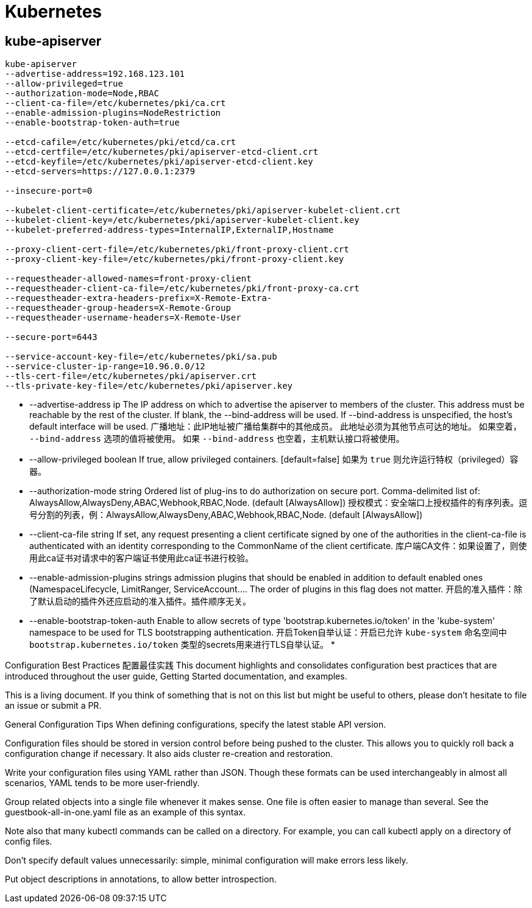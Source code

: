= Kubernetes

== kube-apiserver

[source, bash]
----
kube-apiserver
--advertise-address=192.168.123.101
--allow-privileged=true
--authorization-mode=Node,RBAC
--client-ca-file=/etc/kubernetes/pki/ca.crt
--enable-admission-plugins=NodeRestriction
--enable-bootstrap-token-auth=true

--etcd-cafile=/etc/kubernetes/pki/etcd/ca.crt
--etcd-certfile=/etc/kubernetes/pki/apiserver-etcd-client.crt
--etcd-keyfile=/etc/kubernetes/pki/apiserver-etcd-client.key
--etcd-servers=https://127.0.0.1:2379

--insecure-port=0

--kubelet-client-certificate=/etc/kubernetes/pki/apiserver-kubelet-client.crt
--kubelet-client-key=/etc/kubernetes/pki/apiserver-kubelet-client.key
--kubelet-preferred-address-types=InternalIP,ExternalIP,Hostname

--proxy-client-cert-file=/etc/kubernetes/pki/front-proxy-client.crt
--proxy-client-key-file=/etc/kubernetes/pki/front-proxy-client.key

--requestheader-allowed-names=front-proxy-client
--requestheader-client-ca-file=/etc/kubernetes/pki/front-proxy-ca.crt
--requestheader-extra-headers-prefix=X-Remote-Extra-
--requestheader-group-headers=X-Remote-Group
--requestheader-username-headers=X-Remote-User

--secure-port=6443

--service-account-key-file=/etc/kubernetes/pki/sa.pub
--service-cluster-ip-range=10.96.0.0/12
--tls-cert-file=/etc/kubernetes/pki/apiserver.crt
--tls-private-key-file=/etc/kubernetes/pki/apiserver.key
----

* --advertise-address ip    The IP address on which to advertise the apiserver to members of the cluster. This address must be reachable by the rest of the cluster. If blank, the --bind-address will be used. If --bind-address is unspecified, the host's default interface will be used.
广播地址：此IP地址被广播给集群中的其他成员。
此地址必须为其他节点可达的地址。
如果空着， `--bind-address` 选项的值将被使用。
如果 `--bind-address` 也空着，主机默认接口将被使用。
* --allow-privileged boolean   If true, allow privileged containers. [default=false]
如果为 `true` 则允许运行特权（privileged）容器。
* --authorization-mode string    Ordered list of plug-ins to do authorization on secure port. Comma-delimited list of: AlwaysAllow,AlwaysDeny,ABAC,Webhook,RBAC,Node. (default [AlwaysAllow])
授权模式：安全端口上授权插件的有序列表。逗号分割的列表，例：AlwaysAllow,AlwaysDeny,ABAC,Webhook,RBAC,Node. (default [AlwaysAllow])
* --client-ca-file string                                                              If set, any request presenting a client certificate signed by one of the authorities in the client-ca-file is authenticated with an identity corresponding to the CommonName of the client certificate.
库户端CA文件：如果设置了，则使用此ca证书对请求中的客户端证书使用此ca证书进行校验。
* --enable-admission-plugins strings       admission plugins that should be enabled in addition to default enabled ones (NamespaceLifecycle, LimitRanger, ServiceAccount.... The order of plugins in this flag does not matter.
开启的准入插件：除了默认启动的插件外还应启动的准入插件。插件顺序无关。
* --enable-bootstrap-token-auth                                                        Enable to allow secrets of type 'bootstrap.kubernetes.io/token' in the 'kube-system' namespace to be used for TLS bootstrapping authentication.
开启Token自举认证：开启已允许 `kube-system` 命名空间中 `bootstrap.kubernetes.io/token` 类型的secrets用来进行TLS自举认证。
* 

Configuration Best Practices
配置最佳实践
This document highlights and consolidates configuration best practices that are introduced throughout the user guide, Getting Started documentation, and examples.

This is a living document. If you think of something that is not on this list but might be useful to others, please don't hesitate to file an issue or submit a PR.

General Configuration Tips
When defining configurations, specify the latest stable API version.

Configuration files should be stored in version control before being pushed to the cluster. This allows you to quickly roll back a configuration change if necessary. It also aids cluster re-creation and restoration.

Write your configuration files using YAML rather than JSON. Though these formats can be used interchangeably in almost all scenarios, YAML tends to be more user-friendly.

Group related objects into a single file whenever it makes sense. One file is often easier to manage than several. See the guestbook-all-in-one.yaml file as an example of this syntax.

Note also that many kubectl commands can be called on a directory. For example, you can call kubectl apply on a directory of config files.

Don't specify default values unnecessarily: simple, minimal configuration will make errors less likely.

Put object descriptions in annotations, to allow better introspection.


